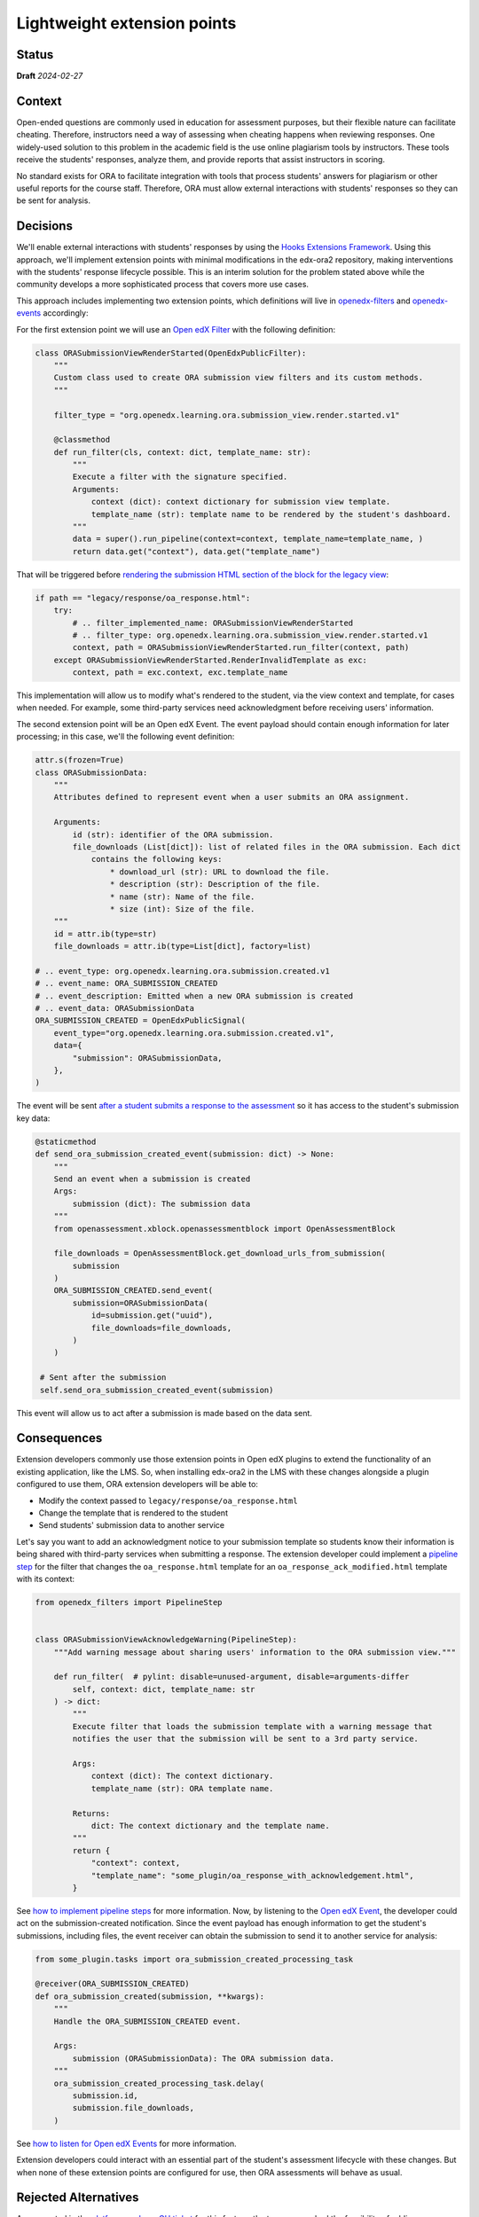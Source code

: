 Lightweight extension points
############################

Status
******

**Draft** *2024-02-27*

Context
*******

Open-ended questions are commonly used in education for assessment purposes, but their flexible nature can facilitate cheating. Therefore, instructors need a way of assessing when cheating happens when reviewing responses. One widely-used solution to this problem in the academic field is the use online plagiarism tools by instructors. These tools receive the students' responses, analyze them, and provide reports that assist instructors in scoring.

No standard exists for ORA to facilitate integration with tools that process students' answers for plagiarism or other useful reports for the course staff. Therefore, ORA must allow external interactions with students' responses so they can be sent for analysis.

Decisions
*********

We'll enable external interactions with students' responses by using the `Hooks Extensions Framework`_. Using this approach, we'll implement extension points with minimal modifications in the edx-ora2 repository, making interventions with the students' response lifecycle possible. This is an interim solution for the problem stated above while the community develops a more sophisticated process that covers more use cases. 

This approach includes implementing two extension points, which definitions will live in `openedx-filters`_ and `openedx-events`_ accordingly:

For the first extension point we will use an `Open edX Filter`_ with the following definition:


..  code-block:: python
  
  class ORASubmissionViewRenderStarted(OpenEdxPublicFilter):
      """
      Custom class used to create ORA submission view filters and its custom methods.
      """
  
      filter_type = "org.openedx.learning.ora.submission_view.render.started.v1"
  
      @classmethod
      def run_filter(cls, context: dict, template_name: str):
          """
          Execute a filter with the signature specified.
          Arguments:
              context (dict): context dictionary for submission view template.
              template_name (str): template name to be rendered by the student's dashboard.
          """
          data = super().run_pipeline(context=context, template_name=template_name, )
          return data.get("context"), data.get("template_name")

That will be triggered before `rendering the submission HTML section of the block for the legacy view`_:


..  code-block:: python

    if path == "legacy/response/oa_response.html":
        try:
            # .. filter_implemented_name: ORASubmissionViewRenderStarted
            # .. filter_type: org.openedx.learning.ora.submission_view.render.started.v1
            context, path = ORASubmissionViewRenderStarted.run_filter(context, path)
        except ORASubmissionViewRenderStarted.RenderInvalidTemplate as exc:
            context, path = exc.context, exc.template_name

This implementation will allow us to modify what's rendered to the student, via the view context and template, for cases when needed. For example, some third-party services need acknowledgment before receiving users' information.

The second extension point will be an Open edX Event. The event payload should contain enough information for later processing; in this case, we'll the following event definition:


..  code-block:: python

    attr.s(frozen=True)
    class ORASubmissionData:
        """
        Attributes defined to represent event when a user submits an ORA assignment.

        Arguments:
            id (str): identifier of the ORA submission.
            file_downloads (List[dict]): list of related files in the ORA submission. Each dict
                contains the following keys:
                    * download_url (str): URL to download the file.
                    * description (str): Description of the file.
                    * name (str): Name of the file.
                    * size (int): Size of the file.
        """
        id = attr.ib(type=str)
        file_downloads = attr.ib(type=List[dict], factory=list)

    # .. event_type: org.openedx.learning.ora.submission.created.v1
    # .. event_name: ORA_SUBMISSION_CREATED
    # .. event_description: Emitted when a new ORA submission is created
    # .. event_data: ORASubmissionData
    ORA_SUBMISSION_CREATED = OpenEdxPublicSignal(
        event_type="org.openedx.learning.ora.submission.created.v1",
        data={
            "submission": ORASubmissionData,
        },
    )

The event will be sent `after a student submits a response to the assessment`_ so it has access to the student's submission key data:


..  code-block:: python

    @staticmethod
    def send_ora_submission_created_event(submission: dict) -> None:
        """
        Send an event when a submission is created
        Args:
            submission (dict): The submission data
        """
        from openassessment.xblock.openassessmentblock import OpenAssessmentBlock

        file_downloads = OpenAssessmentBlock.get_download_urls_from_submission(
            submission
        )
        ORA_SUBMISSION_CREATED.send_event(
            submission=ORASubmissionData(
                id=submission.get("uuid"),
                file_downloads=file_downloads,
            )
        )

     # Sent after the submission
     self.send_ora_submission_created_event(submission)

This event will allow us to act after a submission is made based on the data sent.

Consequences
************

Extension developers commonly use those extension points in Open edX plugins to extend the functionality of an existing application, like the LMS. So, when installing edx-ora2 in the LMS with these changes alongside a plugin configured to use them, ORA extension developers will be able to:

- Modify the context passed to ``legacy/response/oa_response.html`` 
- Change the template that is rendered to the student
- Send students' submission data to another service

Let's say you want to add an acknowledgment notice to your submission template so students know their information is being shared with third-party services when submitting a response. The extension developer could implement a `pipeline step`_ for the filter that changes the ``oa_response.html`` template for an ``oa_response_ack_modified.html`` template with its context:


..  code-block:: python

    from openedx_filters import PipelineStep
    
    
    class ORASubmissionViewAcknowledgeWarning(PipelineStep):
        """Add warning message about sharing users' information to the ORA submission view."""
    
        def run_filter(  # pylint: disable=unused-argument, disable=arguments-differ
            self, context: dict, template_name: str
        ) -> dict:
            """
            Execute filter that loads the submission template with a warning message that
            notifies the user that the submission will be sent to a 3rd party service.
    
            Args:
                context (dict): The context dictionary.
                template_name (str): ORA template name.
    
            Returns:
                dict: The context dictionary and the template name.
            """
            return {
                "context": context,
                "template_name": "some_plugin/oa_response_with_acknowledgement.html",
            }

See `how to implement pipeline steps`_ for more information. Now, by listening to the `Open edX Event`_, the developer could act on the submission-created notification. Since the event payload has enough information to get the student's submissions, including files, the event receiver can obtain the submission to send it to another service for analysis:


..  code-block:: python

    from some_plugin.tasks import ora_submission_created_processing_task

    @receiver(ORA_SUBMISSION_CREATED)
    def ora_submission_created(submission, **kwargs):
        """
        Handle the ORA_SUBMISSION_CREATED event.
    
        Args:
            submission (ORASubmissionData): The ORA submission data.
        """
        ora_submission_created_processing_task.delay(
            submission.id,
            submission.file_downloads,
        )

See `how to listen for Open edX Events`_ for more information. 

Extension developers could interact with an essential part of the student's assessment lifecycle with these changes. But when none of these extension points are configured for use, then ORA assessments will behave as usual.

Rejected Alternatives
*********************

As suggested in the `platform roadmap GH ticket`_ for this feature, the team researched the feasibility of adding a new pluggable assessment step. Although this was considered the best option since ORA design entertained extension via
customization and addition to the workflow step, it was concluded that the more straightforward solution was implementing a lightweight extension mechanism. 

.. _Hooks Extensions Framework: https://open-edx-proposals.readthedocs.io/en/latest/architectural-decisions/oep-0050-hooks-extension-framework.html
.. _rendering the submission HTML section of the block for the legacy view: https://github.com/openedx/edx-ora2/blob/master/openassessment/xblock/ui_mixins/legacy/views/submission.py#L19
.. _Open edX Filter: https://docs.openedx.org/projects/openedx-filters/en/latest/
.. _Open edX Event: https://docs.openedx.org/projects/openedx-filters/en/latest/
.. _pipeline step: https://docs.openedx.org/projects/openedx-filters/en/latest/concepts/glossary.html#pipeline-steps
.. _how to implement pipeline steps: https://docs.openedx.org/projects/openedx-filters/en/latest/how-tos/using-filters.html#implement-pipeline-steps
.. _how to listen for Open edX Events: https://docs.openedx.org/projects/openedx-events/en/latest/how-tos/using-events.html#receiving-events
.. _after a student submits a response to the assessment: https://github.com/openedx/edx-ora2/blob/master/openassessment/xblock/ui_mixins/legacy/handlers_mixin.py#L67
.. _platform roadmap GH ticket: https://github.com/openedx/platform-roadmap/issues/253
.. _openedx-events: https://github.com/openedx/openedx-events
.. _openedx-filters: https://github.com/openedx/openedx-filters

